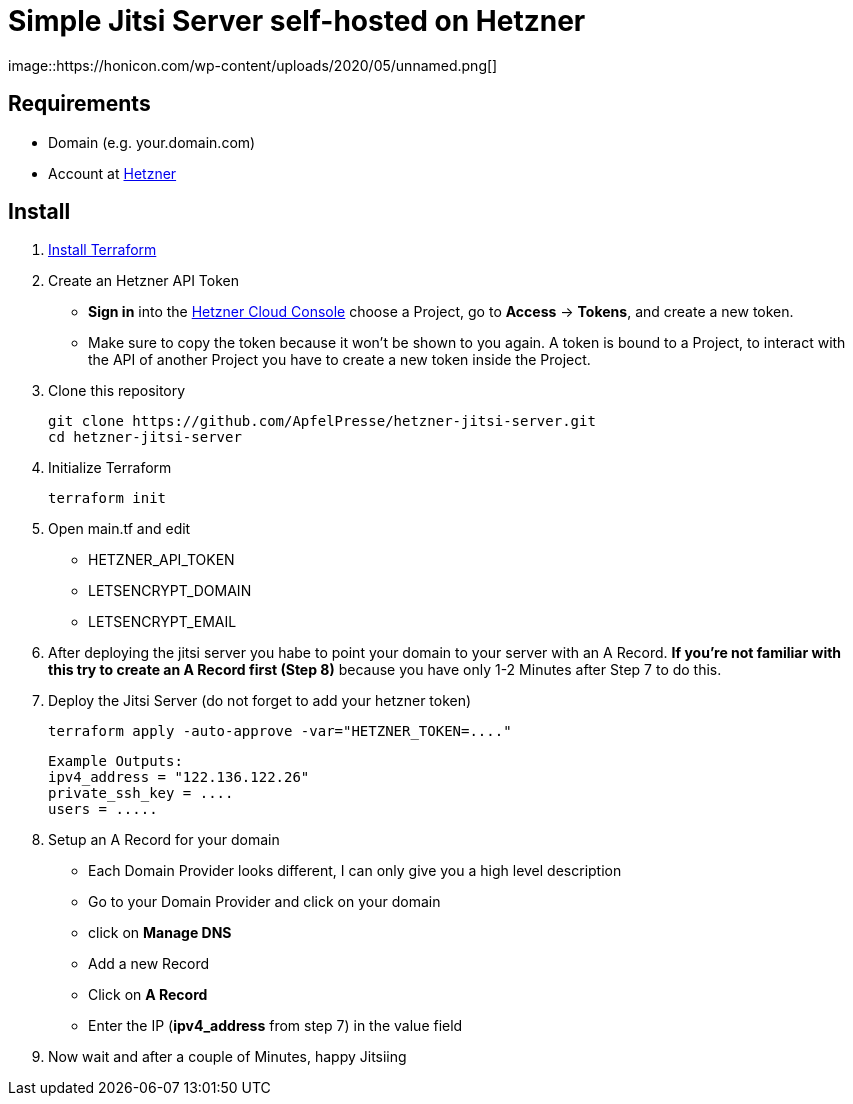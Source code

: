 # Simple Jitsi Server self-hosted on Hetzner
image::https://honicon.com/wp-content/uploads/2020/05/unnamed.png[]

## Requirements
* Domain (e.g. your.domain.com)
* Account at https://console.hetzner.cloud/[Hetzner]

## Install
1. https://learn.hashicorp.com/tutorials/terraform/install-cli[Install Terraform]
2. Create an Hetzner API Token
   -    **Sign in** into the https://console.hetzner.cloud/[Hetzner Cloud Console] choose a Project, go to **Access** → **Tokens**, and create a new token.
   - Make sure to copy the token because it won’t be shown to you again. A token is bound to a Project, to interact with the API of another Project you have to create a new token inside the Project.
    
3. Clone this repository

         git clone https://github.com/ApfelPresse/hetzner-jitsi-server.git
         cd hetzner-jitsi-server
   
4.  Initialize Terraform
    
         terraform init

5.  Open main.tf and edit
- HETZNER_API_TOKEN
- LETSENCRYPT_DOMAIN
- LETSENCRYPT_EMAIL

6. After deploying the jitsi server you habe to point your domain to your server with an A Record.
**If you're not familiar with this try to create an A Record first (Step 8)** because you have only 1-2 Minutes after Step 7 to do this.

7. Deploy the Jitsi Server (do not forget to add your hetzner token)
   
         terraform apply -auto-approve -var="HETZNER_TOKEN=...."


   Example Outputs:
   ipv4_address = "122.136.122.26"
   private_ssh_key = ....
   users = .....


8. Setup an A Record for your domain
- Each Domain Provider looks different, I can only give you a high level description
- Go to your Domain Provider and click on your domain
- click on *Manage DNS*
- Add a new Record
- Click on *A Record*
- Enter the IP (*ipv4_address* from step 7) in the value field

9. Now wait and after a couple of Minutes, happy Jitsiing



